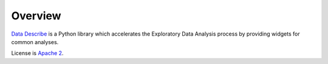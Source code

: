 ..

Overview
============================================
`Data Describe`_ is a Python library which accelerates the Exploratory Data Analysis process by providing widgets for common analyses.


License is `Apache 2 <https://github.com/brianray/data-describe/blob/master/LICENSE>`_.

.. _`Data Describe`: hhttps://github.com/brianray/data-describe/
